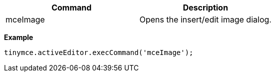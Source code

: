 |===
| Command | Description

| mceImage
| Opens the insert/edit image dialog.
|===

*Example*

```js
tinymce.activeEditor.execCommand('mceImage');
```
